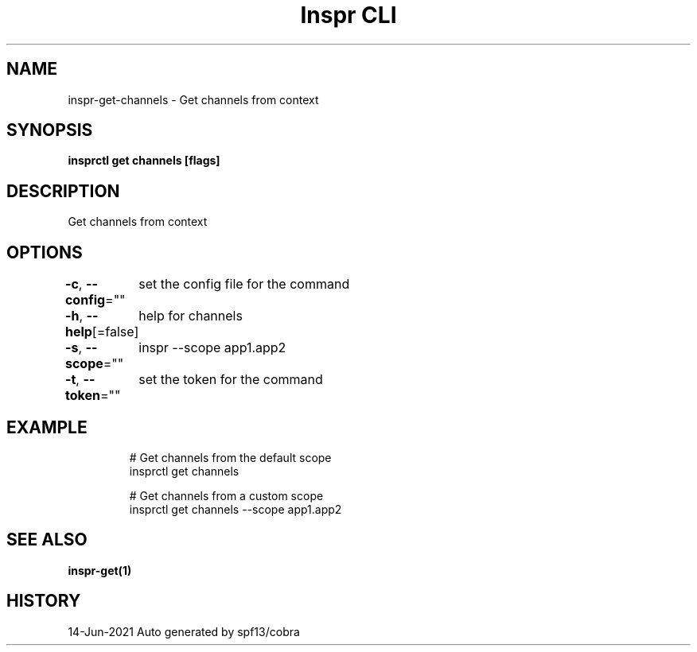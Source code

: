 .nh
.TH "Inspr CLI" "1" "Jun 2021" "Auto generated by spf13/cobra" ""

.SH NAME
.PP
inspr\-get\-channels \- Get channels from context


.SH SYNOPSIS
.PP
\fBinsprctl get channels [flags]\fP


.SH DESCRIPTION
.PP
Get channels from context


.SH OPTIONS
.PP
\fB\-c\fP, \fB\-\-config\fP=""
	set the config file for the command

.PP
\fB\-h\fP, \fB\-\-help\fP[=false]
	help for channels

.PP
\fB\-s\fP, \fB\-\-scope\fP=""
	inspr  \-\-scope app1.app2

.PP
\fB\-t\fP, \fB\-\-token\fP=""
	set the token for the command


.SH EXAMPLE
.PP
.RS

.nf
  # Get channels from the default scope
 insprctl get channels 

  # Get channels from a custom scope
 insprctl get channels \-\-scope app1.app2


.fi
.RE


.SH SEE ALSO
.PP
\fBinspr\-get(1)\fP


.SH HISTORY
.PP
14\-Jun\-2021 Auto generated by spf13/cobra

